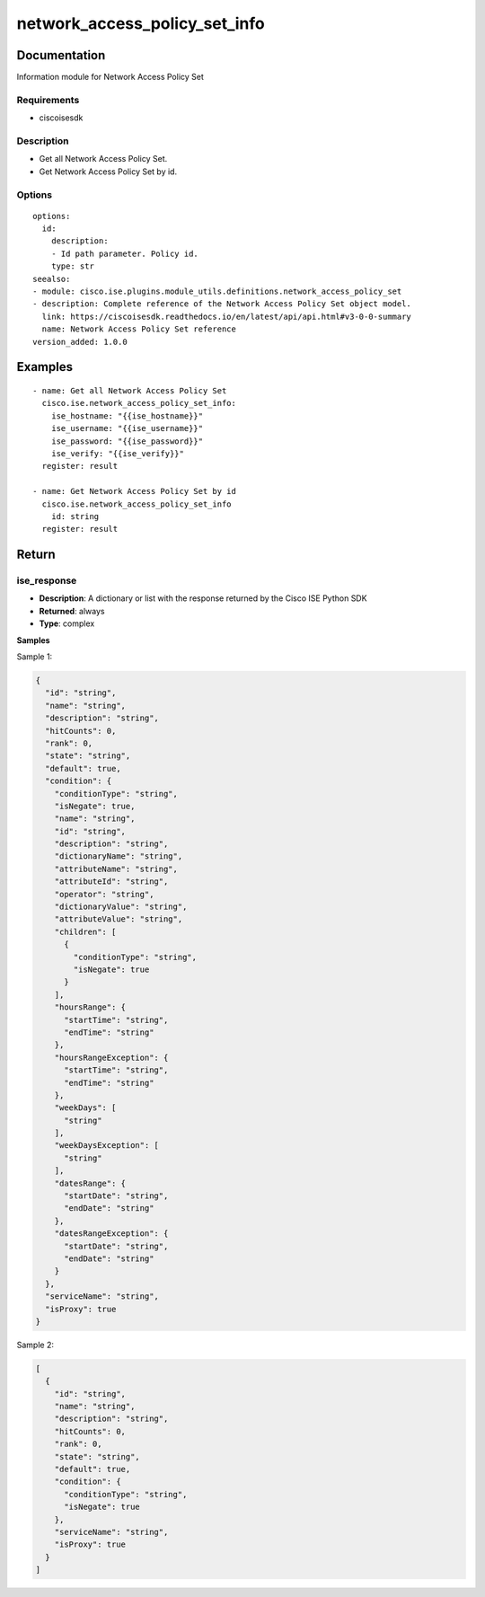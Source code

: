 .. _network_access_policy_set_info:

==============================
network_access_policy_set_info
==============================

Documentation
=============

Information module for Network Access Policy Set

Requirements
------------
- ciscoisesdk


Description
-----------
- Get all Network Access Policy Set.
- Get Network Access Policy Set by id.


Options
-------
::

  options:
    id:
      description:
      - Id path parameter. Policy id.
      type: str
  seealso:
  - module: cisco.ise.plugins.module_utils.definitions.network_access_policy_set
  - description: Complete reference of the Network Access Policy Set object model.
    link: https://ciscoisesdk.readthedocs.io/en/latest/api/api.html#v3-0-0-summary
    name: Network Access Policy Set reference
  version_added: 1.0.0


Examples
=========

::

  - name: Get all Network Access Policy Set
    cisco.ise.network_access_policy_set_info:
      ise_hostname: "{{ise_hostname}}"
      ise_username: "{{ise_username}}"
      ise_password: "{{ise_password}}"
      ise_verify: "{{ise_verify}}"
    register: result

  - name: Get Network Access Policy Set by id
    cisco.ise.network_access_policy_set_info
      id: string
    register: result



Return
=======

ise_response
------------

- **Description**: A dictionary or list with the response returned by the Cisco ISE Python SDK
- **Returned**: always
- **Type**: complex

**Samples**

Sample 1:

.. code-block:: json

    {
      "id": "string",
      "name": "string",
      "description": "string",
      "hitCounts": 0,
      "rank": 0,
      "state": "string",
      "default": true,
      "condition": {
        "conditionType": "string",
        "isNegate": true,
        "name": "string",
        "id": "string",
        "description": "string",
        "dictionaryName": "string",
        "attributeName": "string",
        "attributeId": "string",
        "operator": "string",
        "dictionaryValue": "string",
        "attributeValue": "string",
        "children": [
          {
            "conditionType": "string",
            "isNegate": true
          }
        ],
        "hoursRange": {
          "startTime": "string",
          "endTime": "string"
        },
        "hoursRangeException": {
          "startTime": "string",
          "endTime": "string"
        },
        "weekDays": [
          "string"
        ],
        "weekDaysException": [
          "string"
        ],
        "datesRange": {
          "startDate": "string",
          "endDate": "string"
        },
        "datesRangeException": {
          "startDate": "string",
          "endDate": "string"
        }
      },
      "serviceName": "string",
      "isProxy": true
    }

Sample 2:

.. code-block:: json

    [
      {
        "id": "string",
        "name": "string",
        "description": "string",
        "hitCounts": 0,
        "rank": 0,
        "state": "string",
        "default": true,
        "condition": {
          "conditionType": "string",
          "isNegate": true
        },
        "serviceName": "string",
        "isProxy": true
      }
    ]
